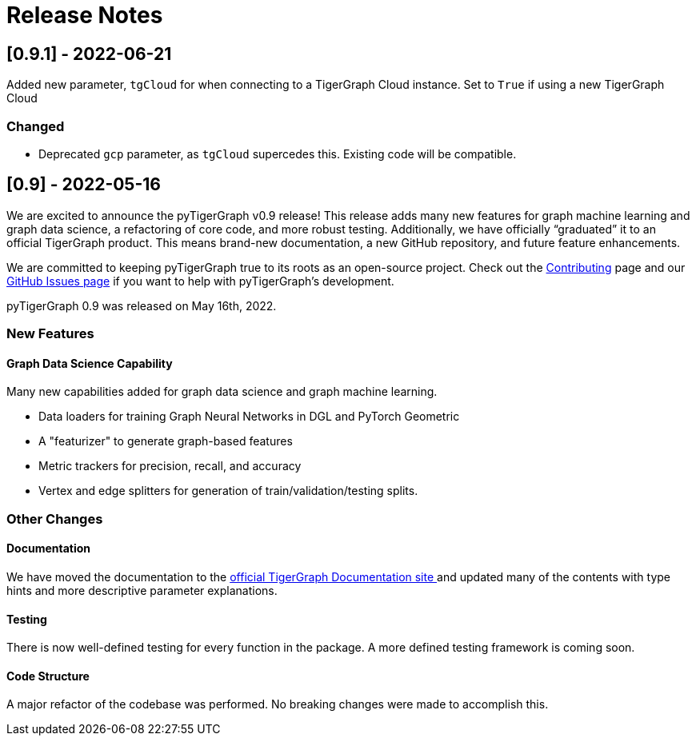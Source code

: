 = Release Notes

== [0.9.1] - 2022-06-21
Added new parameter, `tgCloud` for when connecting to a TigerGraph Cloud instance. Set to `True` if using a new TigerGraph Cloud 

=== Changed
* Deprecated `gcp` parameter, as `tgCloud` supercedes this. Existing code will be compatible.

== [0.9] - 2022-05-16

We are excited to announce the pyTigerGraph v0.9 release!
This release adds many new features for graph machine learning and graph data science, a refactoring of core code, and more robust testing.
Additionally, we have officially “graduated” it to an official TigerGraph product. This means brand-new documentation, a new GitHub repository, and future feature enhancements.

We are committed to keeping pyTigerGraph true to its roots as an open-source project.
Check out the xref:contributing:index.adoc[Contributing] page and our link:https://github.com/tigergraph/pyTigerGraph/issues[GitHub Issues page] if you want to help with pyTigerGraph’s development.

pyTigerGraph 0.9 was released on May 16th, 2022.

=== New Features
==== Graph Data Science Capability
Many new capabilities added for graph data science and graph machine learning.

* Data loaders for training Graph Neural Networks in DGL and PyTorch Geometric

* A "featurizer" to generate graph-based features 

* Metric trackers for precision, recall, and accuracy

* Vertex and edge splitters for generation of train/validation/testing splits.

=== Other Changes
==== Documentation
We have moved the documentation to the https://docs.tigergraph.com/pytigergraph/current/intro/[official TigerGraph Documentation site ] and updated many of the contents with type hints and more descriptive parameter explanations.

==== Testing
There is now well-defined testing for every function in the package.
A more defined testing framework is coming soon.

==== Code Structure
A major refactor of the codebase was performed. No breaking changes were made to accomplish this.